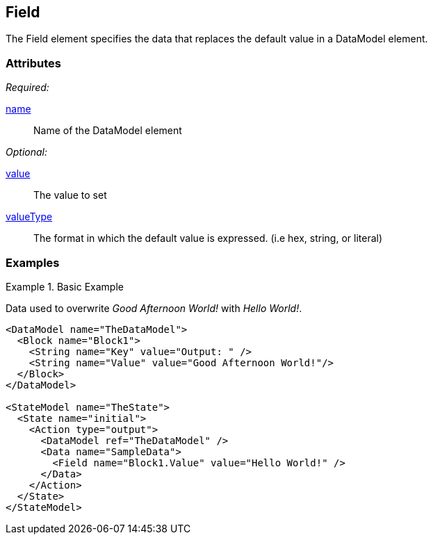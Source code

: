 [[Field]]
== Field

The Field element specifies the data that replaces the default value in a DataModel element.

=== Attributes

_Required:_

xref:name[name]:: Name of the DataModel element

_Optional:_

xref:value[value]:: The value to set
xref:valueType[valueType]:: The format in which the default value is expressed. (i.e hex, string, or literal)

=== Examples

.Basic Example
======
Data used to overwrite _Good Afternoon World!_ with _Hello World!_.

[source,xml]
----
<DataModel name="TheDataModel">
  <Block name="Block1">
    <String name="Key" value="Output: " />
    <String name="Value" value="Good Afternoon World!"/>
  </Block>
</DataModel>

<StateModel name="TheState">
  <State name="initial">
    <Action type="output">
      <DataModel ref="TheDataModel" />
      <Data name="SampleData">
        <Field name="Block1.Value" value="Hello World!" />
      </Data>
    </Action>
  </State>
</StateModel>
----
======
